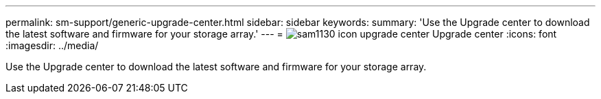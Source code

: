 ---
permalink: sm-support/generic-upgrade-center.html
sidebar: sidebar
keywords: 
summary: 'Use the Upgrade center to download the latest software and firmware for your storage array.'
---
= image:../media/sam1130-icon-upgrade-center.gif[] Upgrade center
:icons: font
:imagesdir: ../media/

[.lead]
Use the Upgrade center to download the latest software and firmware for your storage array.
